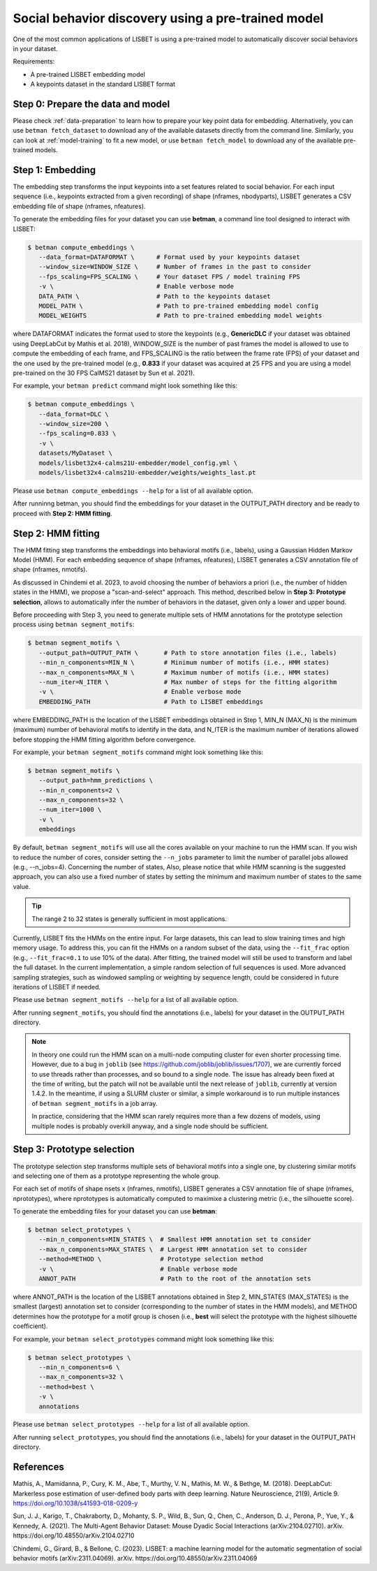 .. _social-behavior-discovery:

Social behavior discovery using a pre-trained model
===================================================

One of the most common applications of LISBET is using a pre-trained model to automatically discover social behaviors in your dataset.

Requirements:

- A pre-trained LISBET embedding model
- A keypoints dataset in the standard LISBET format

.. _social-behavior-discovery-step0:

Step 0: Prepare the data and model
----------------------------------
Please check :ref:`data-preparation` to learn how to prepare your key point data for embedding.
Alternatively, you can use ``betman fetch_dataset`` to download any of the available datasets directly from the command line.
Similarly, you can look at :ref:`model-training` to fit a new model, or use ``betman fetch_model`` to download any of the available pre-trained models.

Step 1: Embedding
-----------------

The embedding step transforms the input keypoints into a set features related to social behavior.
For each input sequence (i.e., keypoints extracted from a given recording) of shape (nframes, nbodyparts), LISBET generates a CSV embedding file of shape (nframes, nfeatures).

To generate the embedding files for your dataset you can use **betman**, a command line tool designed to interact with LISBET:

.. code-block:: console

   $ betman compute_embeddings \
      --data_format=DATAFORMAT \      # Format used by your keypoints dataset
      --window_size=WINDOW_SIZE \     # Number of frames in the past to consider
      --fps_scaling=FPS_SCALING \     # Your dataset FPS / model training FPS
      -v \                            # Enable verbose mode
      DATA_PATH \                     # Path to the keypoints dataset
      MODEL_PATH \                    # Path to pre-trained embedding model config
      MODEL_WEIGHTS                   # Path to pre-trained embedding model weights

where DATAFORMAT indicates the format used to store the keypoints (e.g., **GenericDLC** if your dataset was obtained using DeepLabCut by Mathis et al. 2018), WINDOW_SIZE is the number of past frames the model is allowed to use to compute the embedding of each frame, and FPS_SCALING is the ratio between the frame rate (FPS) of your dataset and the one used by the pre-trained model (e.g., **0.833** if your dataset was acquired at 25 FPS and you are using a model pre-trained on the 30 FPS CalMS21 dataset by Sun et al. 2021).

For example, your ``betman predict`` command might look something like this:

.. code-block:: console

   $ betman compute_embeddings \
      --data_format=DLC \
      --window_size=200 \
      --fps_scaling=0.833 \
      -v \
      datasets/MyDataset \
      models/lisbet32x4-calms21U-embedder/model_config.yml \
      models/lisbet32x4-calms21U-embedder/weights/weights_last.pt

Please use ``betman compute_embeddings --help`` for a list of all available option.

After runninng betman, you should find the embeddings for your dataset in the OUTPUT_PATH directory and be ready to proceed with **Step 2: HMM fitting**.

Step 2: HMM fitting
-------------------

The HMM fitting step transforms the embeddings into behavioral motifs (i.e., labels), using a Gaussian Hidden Markov Model (HMM).
For each embedding sequence of shape (nframes, nfeatures), LISBET generates a CSV annotation file of shape (nframes, nmotifs).

As discussed in Chindemi et al. 2023, to avoid choosing the number of behaviors a priori (i.e., the number of hidden states in the HMM), we propose a "scan-and-select" approach.
This method, described below in **Step 3: Prototype selection**, allows to automatically infer the number of behaviors in the dataset, given only a lower and upper bound.

Before proceeding with Step 3, you need to generate multiple sets of HMM annotations for the prototype selection process using ``betman segment_motifs``:

.. code-block:: console

   $ betman segment_motifs \
      --output_path=OUTPUT_PATH \       # Path to store annotation files (i.e., labels)
      --min_n_components=MIN_N \        # Minimum number of motifs (i.e., HMM states)
      --max_n_components=MAX_N \        # Maximum number of motifs (i.e., HMM states)
      --num_iter=N_ITER \               # Max number of steps for the fitting algorithm
      -v \                              # Enable verbose mode
      EMBEDDING_PATH                    # Path to LISBET embeddings

where EMBEDDING_PATH is the location of the LISBET embeddings obtained in Step 1, MIN_N (MAX_N) is the minimum (maximum) number of behavioral motifs to identify in the data, and N_ITER is the maximum number of iterations allowed before stopping the HMM fitting algorithm before convergence.

For example, your ``betman segment_motifs`` command might look something like this:

.. code-block:: console

   $ betman segment_motifs \
      --output_path=hmm_predictions \
      --min_n_components=2 \
      --max_n_components=32 \
      --num_iter=1000 \
      -v \
      embeddings

By default, ``betman segment_motifs`` will use all the cores available on your machine to run the HMM scan.
If you wish to reduce the number of cores, consider setting the ``--n_jobs`` parameter to limit the number of parallel jobs allowed (e.g., --n_jobs=4).
Concerning the number of states,
Also, please notice that while HMM scanning is the suggested approach, you can also use a fixed number of states by setting the minimum and maximum number of states to the same value.

.. tip::
   The range 2 to 32 states is generally sufficient in most applications.

Currently, LISBET fits the HMMs on the entire input.
For large datasets, this can lead to slow training times and high memory usage.
To address this, you can fit the HMMs on a random subset of the data, using the ``--fit_frac`` option (e.g., ``--fit_frac=0.1`` to use 10% of the data).
After fitting, the trained model will still be used to transform and label the full dataset.
In the current implementation, a simple random selection of full sequences is used.
More advanced sampling strategies, such as windowed sampling or weighting by sequence length, could be considered in future iterations of LISBET if needed.

Please use ``betman segment_motifs --help`` for a list of all available option.

After running ``segment_motifs``, you should find the annotations (i.e., labels) for your dataset in the OUTPUT_PATH directory.

.. note::
   In theory one could run the HMM scan on a multi-node computing cluster for even shorter processing time.
   However, due to a bug in ``joblib`` (see https://github.com/joblib/joblib/issues/1707), we are currently forced to use threads rather than processes, and so bound to a single node.
   The issue has already been fixed at the time of writing, but the patch will not be available until the next release of ``joblib``, currently at version 1.4.2.
   In the meantime, if using a SLURM cluster or similar, a simple workaround is to run multiple instances of ``betman segment_motifs`` in a job array.

   In practice, considering that the HMM scan rarely requires more than a few dozens of models, using multiple nodes is probably overkill anyway, and a single node should be sufficient.

Step 3: Prototype selection
--------------------------------------

The prototype selection step transforms multiple sets of behavioral motifs into a single one, by clustering similar motifs and selecting one of them as a prototype representing the whole group.

For each set of motifs of shape nsets x (nframes, nmotifs), LISBET generates a CSV annotation file of shape (nframes, nprototypes), where nprototypes is automatically computed to maximixe a clustering metric (i.e., the silhouette score).

To generate the embedding files for your dataset you can use **betman**:

.. code-block:: console

   $ betman select_prototypes \
      --min_n_components=MIN_STATES \  # Smallest HMM annotation set to consider
      --max_n_components=MAX_STATES \  # Largest HMM annotation set to consider
      --method=METHOD \                # Prototype selection method
      -v \                             # Enable verbose mode
      ANNOT_PATH                       # Path to the root of the annotation sets

where ANNOT_PATH is the location of the LISBET annotations obtained in Step 2, MIN_STATES (MAX_STATES) is the smallest (largest) annotation set to consider (corresponding to the number of states in the HMM models), and METHOD determines how the prototype for a motif group is chosen (i.e., **best** will select the prototype with the highest silhouette coefficient).

For example, your ``betman select_prototypes`` command might look something like this:

.. code-block:: console

   $ betman select_prototypes \
      --min_n_components=6 \
      --max_n_components=32 \
      --method=best \
      -v \
      annotations

Please use ``betman select_prototypes --help`` for a list of all available option.

After running ``select_prototypes``, you should find the annotations (i.e., labels) for your dataset in the OUTPUT_PATH directory.

References
----------

Mathis, A., Mamidanna, P., Cury, K. M., Abe, T., Murthy, V. N., Mathis, M. W., & Bethge, M. (2018).
DeepLabCut: Markerless pose estimation of user-defined body parts with deep learning.
Nature Neuroscience, 21(9), Article 9.
https://doi.org/10.1038/s41593-018-0209-y

Sun, J. J., Karigo, T., Chakraborty, D., Mohanty, S. P., Wild, B., Sun, Q., Chen, C., Anderson, D. J., Perona, P., Yue, Y., & Kennedy, A. (2021).
The Multi-Agent Behavior Dataset: Mouse Dyadic Social Interactions (arXiv:2104.02710).
arXiv.
https://doi.org/10.48550/arXiv.2104.02710

Chindemi, G., Girard, B., & Bellone, C. (2023). LISBET: a machine learning model for the automatic segmentation of social behavior motifs (arXiv:2311.04069).
arXiv.
https://doi.org/10.48550/arXiv.2311.04069
